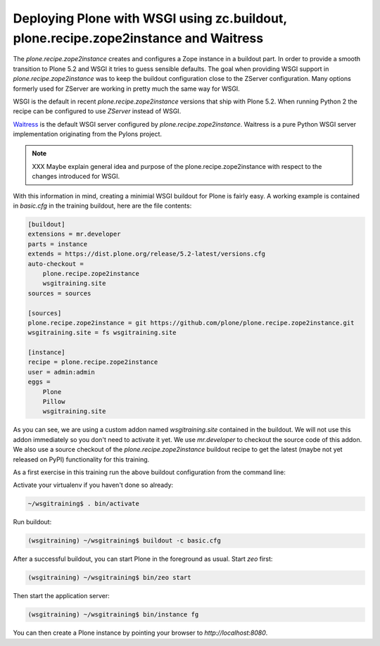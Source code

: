 .. _prz-label:

Deploying Plone with WSGI using zc.buildout, plone.recipe.zope2instance and Waitress
====================================================================================

The `plone.recipe.zope2instance` creates and configures a Zope instance in a buildout part.
In order to provide a smooth transition to Plone 5.2 and WSGI it tries to guess sensible defaults.
The goal when providing WSGI support in `plone.recipe.zope2instance` was to keep the buildout configuration close to the ZServer configuration.
Many options formerly used for ZServer are working in pretty much the same way for WSGI.

WSGI is the default in recent `plone.recipe.zope2instance` versions that ship with Plone 5.2. When running Python 2 the recipe can be configured to use `ZServer` instead of WSGI.

`Waitress <https://docs.pylonsproject.org/projects/waitress/en/stable>`_ is the default WSGI server configured by `plone.recipe.zope2instance`.
Waitress is a pure Python WSGI server implementation originating from the Pylons project.

.. note::

    XXX Maybe explain general idea and purpose of the plone.recipe.zope2instance with respect to the changes introduced for WSGI.

With this information in mind, creating a minimial WSGI buildout for Plone is fairly easy.
A working example is contained in `basic.cfg` in the training buildout, here are the file contents:

.. code-block:: ini

    [buildout]
    extensions = mr.developer
    parts = instance
    extends = https://dist.plone.org/release/5.2-latest/versions.cfg
    auto-checkout =
        plone.recipe.zope2instance
        wsgitraining.site
    sources = sources

    [sources]
    plone.recipe.zope2instance = git https://github.com/plone/plone.recipe.zope2instance.git
    wsgitraining.site = fs wsgitraining.site

    [instance]
    recipe = plone.recipe.zope2instance
    user = admin:admin
    eggs =
        Plone
        Pillow
        wsgitraining.site

As you can see, we are using a custom addon named `wsgitraining.site` contained in the buildout.
We will not use this addon immediately so you don't need to activate it yet.
We use `mr.developer` to checkout the source code of this addon.
We also use a source checkout of the `plone.recipe.zope2instance` buildout recipe to get the latest (maybe not yet released on PyPI) functionality for this training.

As a first exercise in this training run the above buildout configuration from the command line:

Activate your virtualenv if you haven't done so already:

.. code-block:: bash

    ~/wsgitraining$ . bin/activate

Run buildout:

.. code-block:: bash

    (wsgitraining) ~/wsgitraining$ buildout -c basic.cfg

After a successful buildout, you can start Plone in the foreground as usual.
Start `zeo` first:

.. code-block:: bash

    (wsgitraining) ~/wsgitraining$ bin/zeo start

Then start the application server:

.. code:: bash

    (wsgitraining) ~/wsgitraining$ bin/instance fg

You can then create a Plone instance by pointing your browser to `http://localhost:8080`.
